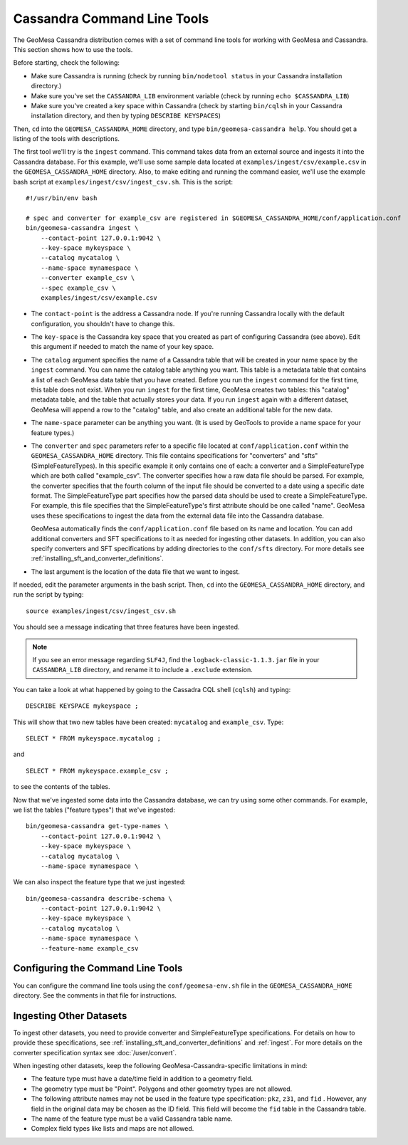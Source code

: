 Cassandra Command Line Tools
============================

The GeoMesa Cassandra distribution comes with a set of command line tools
for working with GeoMesa and Cassandra. This section shows how to use
the tools.

Before starting, check the following:

- Make sure Cassandra is running (check by running ``bin/nodetool status`` in your
  Cassandra installation directory.)
- Make sure you've set the ``CASSANDRA_LIB`` environment variable (check by running
  ``echo $CASSANDRA_LIB``)
- Make sure you've created a key space within Cassandra (check by starting ``bin/cqlsh`` in your
  Cassandra installation directory, and then by typing ``DESCRIBE KEYSPACES``)

Then, ``cd`` into the ``GEOMESA_CASSANDRA_HOME`` directory, and type ``bin/geomesa-cassandra help``. You should
get a listing of the tools with descriptions.

The first tool we'll try is the ``ingest`` command. This command takes data from an external source and
ingests it into the Cassandra database. For this example, we'll use some sample data located
at ``examples/ingest/csv/example.csv`` in the ``GEOMESA_CASSANDRA_HOME`` directory. Also, to make
editing and running the command easier, we'll use the example bash script at ``examples/ingest/csv/ingest_csv.sh``.
This is the script::

    #!/usr/bin/env bash

    # spec and converter for example_csv are registered in $GEOMESA_CASSANDRA_HOME/conf/application.conf
    bin/geomesa-cassandra ingest \
        --contact-point 127.0.0.1:9042 \
        --key-space mykeyspace \
        --catalog mycatalog \
        --name-space mynamespace \
        --converter example_csv \
        --spec example_csv \
        examples/ingest/csv/example.csv

- The ``contact-point`` is the address a Cassandra node. If you're running Cassandra locally with
  the default configuration, you shouldn't have to change this.
- The ``key-space`` is the Cassandra key space that you created as part of configuring Cassandra (see above).
  Edit this argument if needed to match the name of your key space.
- The ``catalog`` argument specifies the name of a Cassandra table that will be created in your name space
  by the ``ingest`` command.
  You can name the catalog table anything you want.
  This table is a metadata table that contains a list of each GeoMesa data table
  that you have created. Before you run the ``ingest`` command for the first time, this table does
  not exist. When you run ``ingest`` for the first time, GeoMesa creates two tables: this "catalog" metadata
  table, and the table that actually stores your data. If you run ``ingest`` again with a different dataset,
  GeoMesa will append a row to the "catalog" table, and also create an additional table for the new data.
- The ``name-space`` parameter can be anything you want. (It is used by GeoTools to provide a name space for your feature types.)
- The ``converter`` and ``spec`` parameters refer to a specific file located at ``conf/application.conf`` within the
  ``GEOMESA_CASSANDRA_HOME`` directory. This file contains specifications for "converters" and "sfts" (SimpleFeatureTypes).
  In this specific example it only contains one of each: a converter and a SimpleFeatureType which are both called
  "example_csv". The converter specifies how a raw data file should be parsed. For example, the converter specifies
  that the fourth column of the input file should be converted to a date using a specific date format. The
  SimpleFeatureType part specifies how the parsed data should be used to create a SimpleFeatureType. For example, this
  file specifies that the SimpleFeatureType's first attribute should be one called "name". GeoMesa uses these specifications
  to ingest the data from the external data file into the Cassandra database.

  GeoMesa automatically finds the ``conf/application.conf`` file based on its name and location. You can add additional
  converters and SFT specifications to it as needed for ingesting other datasets. In addition, you can also
  specify converters and SFT specifications by adding directories to the
  ``conf/sfts`` directory. For more details see :ref:`installing_sft_and_converter_definitions`.
- The last argument is the location of the data file that we want to ingest.

If needed, edit the parameter arguments in the bash script. Then, ``cd`` into the ``GEOMESA_CASSANDRA_HOME``
directory, and run the script by typing::

  source examples/ingest/csv/ingest_csv.sh

You should see a message indicating that three features have been ingested.

.. note::

    If you see an error message regarding ``SLF4J``, find the ``logback-classic-1.1.3.jar``
    file in your ``CASSANDRA_LIB`` directory, and rename it to include a ``.exclude`` extension.

You can take a look at what happened
by going to the Cassadra CQL shell (``cqlsh``) and typing::

  DESCRIBE KEYSPACE mykeyspace ;

This will show that two new tables have been created: ``mycatalog`` and ``example_csv``. Type::

  SELECT * FROM mykeyspace.mycatalog ;

and ::

  SELECT * FROM mykeyspace.example_csv ;

to see the contents of the tables.

Now that we've ingested some data into the Cassandra database, we can try using some other commands. For example,
we list the tables ("feature types") that we've ingested::

    bin/geomesa-cassandra get-type-names \
        --contact-point 127.0.0.1:9042 \
        --key-space mykeyspace \
        --catalog mycatalog \
        --name-space mynamespace \

We can also inspect the feature type that we just ingested::

    bin/geomesa-cassandra describe-schema \
        --contact-point 127.0.0.1:9042 \
        --key-space mykeyspace \
        --catalog mycatalog \
        --name-space mynamespace \
        --feature-name example_csv

Configuring the Command Line Tools
----------------------------------

You can configure the command line tools using the
``conf/geomesa-env.sh`` file in the ``GEOMESA_CASSANDRA_HOME`` directory.
See the comments in that file for instructions.

Ingesting Other Datasets
------------------------

To ingest other datasets, you need to provide converter and SimpleFeatureType specifications.
For details on how to provide these specifications, see :ref:`installing_sft_and_converter_definitions`
and :ref:`ingest`. For more details on the converter specification syntax see :doc:`/user/convert`.

When ingesting other datasets, keep the following GeoMesa-Cassandra-specific limitations in mind:

- The feature type must have a date/time field in addition to a geometry field.
- The geometry type must be "Point". Polygons and other geometry types are not allowed.
- The following attribute names may not be used in the feature type specification: ``pkz``, ``z31``, and ``fid`` .
  However, any field in the original data may be chosen as the ID field. This field will become the
  ``fid`` table in the Cassandra table.
- The name of the feature type must be a valid Cassandra table name.
- Complex field types like lists and maps are not allowed.